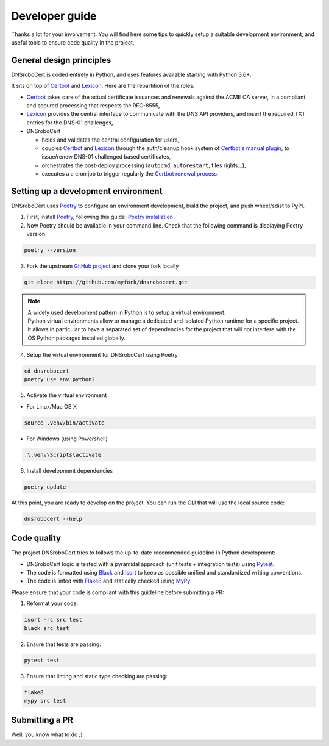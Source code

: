 ===============
Developer guide
===============

Thanks a lot for your involvement. You will find here some tips to quickly setup a suitable development environment,
and useful tools to ensure code quality in the project.

General design principles
=========================

DNSroboCert is coded entirely in Python, and uses features available starting with Python 3.6+.

It sits on top of Certbot_ and Lexicon_. Here are the repartition of the roles:

* Certbot_ takes care of the actual certificate issuances and renewals against the ACME CA server, in a compliant
  and secured processing that respects the RFC-8555,
* Lexicon_ provides the central interface to communicate with the DNS API providers, and insert the required TXT
  entries for the DNS-01 challenges,
* DNSroboCert

  * holds and validates the central configuration for users,
  * couples Certbot_ and Lexicon_ through the auth/cleanup hook system of `Certbot's manual plugin`_,
    to issue/renew DNS-01 challenged based certificates,
  * orchestrates the post-deploy processing (``autocmd``, ``autorestart``, files rights...),
  * executes a a cron job to trigger regularly the `Certbot renewal process`_.

.. _Certbot: https://github.com/certbot
.. _Lexicon: https://github.com/AnalogJ/lexicon
.. _Certbot's manual plugin: https://certbot.eff.org/docs/using.html#manual
.. _Certbot renewal process: https://certbot.eff.org/docs/using.html#renewing-certificates

Setting up a development environment
====================================

DNSroboCert uses Poetry_ to configure an environment development, build the project, and push wheel/sdist to PyPI.

1. First, install Poetry_, following this guide: `Poetry installation`_

2. Now Poetry should be available in your command line. Check that the following command is displaying Poetry version.

.. code-block:: console

    poetry --version

3. Fork the upstream `GitHub project`_ and clone your fork locally

.. code-block:: console

    git clone https://github.com/myfork/dnsrobocert.git

.. note::

    | A widely used development pattern in Python is to setup a virtual environment.
    | Python virtual environments allow to manage a dedicated and isolated Python runtime for a specific project.
    | It allows in particular to have a separated set of dependencies for the project that will not interfere with
      the OS Python packages installed globally.

4. Setup the virtual environment for DNSroboCert using Poetry

.. code-block:: console

    cd dnsrobocert
    poetry use env python3

5. Activate the virtual environment

* For Linux/Mac OS X

.. code-block:: console

    source .venv/bin/activate

* For Windows (using Powershell)

.. code-block:: console

    .\.venv\Scripts\activate

6. Install development dependencies

.. code-block:: console

    poetry update

At this point, you are ready to develop on the project. You can run the CLI that will use the local source code:

.. code-block:: console

    dnsrobocert --help

.. _Poetry: https://python-poetry.org/
.. _Poetry installation: https://python-poetry.org/docs/#installation
.. _GitHub project: https://github.com/adferrand/docker-letsencrypt-dns

Code quality
============

The project DNSroboCert tries to follows the up-to-date recommended guideline in Python development:

* DNSroboCert logic is tested with a pyramidal approach (unit tests + integration tests) using Pytest_.
* The code is formatted using Black_ and Isort_ to keep as possible unified and standardized writing conventions.
* The code is linted with Flake8_ and statically checked using MyPy_.

Please ensure that your code is compliant with this guideline before submitting a PR:

1. Reformat your code:

.. code-block:: console

    isort -rc src test
    black src test

2. Ensure that tests are passing:

.. code-block:: console

    pytest test

3. Ensure that linting and static type checking are passing:

.. code-block:: console

    flake8
    mypy src test

Submitting a PR
===============

Well, you know what to do ;)

.. _Pytest: https://docs.pytest.org/en/latest/
.. _Black: https://github.com/psf/black
.. _Isort: https://pypi.org/project/isort/
.. _Flake8: https://flake8.pycqa.org/en/latest/
.. _MyPy: http://mypy-lang.org/
